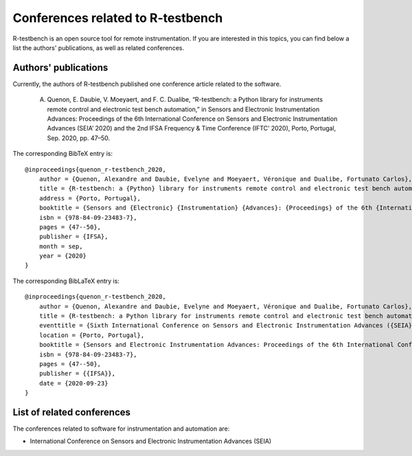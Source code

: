 
**********************************
Conferences related to R-testbench
**********************************



R-testbench is an open source tool for remote instrumentation.
If you are interested in this topics, you can find below a list the authors' publications, as well as related conferences.


Authors' publications
=====================

Currently, the authors of R-testbench published one conference article related to the software.

	A. Quenon, E. Daubie, V. Moeyaert, and F. C. Dualibe, “R-testbench: a Python library for instruments remote control and electronic test bench automation,” in Sensors and Electronic Instrumentation Advances: Proceedings of the 6th International Conference on Sensors and Electronic Instrumentation Advances (SEIA’ 2020) and the 2nd IFSA Frequency & Time Conference (IFTC’ 2020), Porto, Portugal, Sep. 2020, pp. 47–50.

The corresponding BibTeX entry is::

	@inproceedings{quenon_r-testbench_2020,
	    author = {Quenon, Alexandre and Daubie, Evelyne and Moeyaert, Véronique and Dualibe, Fortunato Carlos},
	    title = {R-testbench: a {Python} library for instruments remote control and electronic test bench automation},
	    address = {Porto, Portugal},
	    booktitle = {Sensors and {Electronic} {Instrumentation} {Advances}: {Proceedings} of the 6th {International} {Conference} on {Sensors} and {Electronic} {Instrumentation} {Advances} ({SEIA}' 2020) and the 2nd {IFSA} {Frequency} \& {Time} {Conference} ({IFTC}' 2020)},
	    isbn = {978-84-09-23483-7},
	    pages = {47--50},
	    publisher = {IFSA},
	    month = sep,
	    year = {2020}
	}

The corresponding BibLaTeX entry is::

	@inproceedings{quenon_r-testbench_2020,
	    author = {Quenon, Alexandre and Daubie, Evelyne and Moeyaert, Véronique and Dualibe, Fortunato Carlos},
	    title = {R-testbench: a Python library for instruments remote control and electronic test bench automation},
	    eventtitle = {Sixth International Conference on Sensors and Electronic Instrumentation Advances ({SEIA}' 2020)},
	    location = {Porto, Portugal},
	    booktitle = {Sensors and Electronic Instrumentation Advances: Proceedings of the 6th International Conference on Sensors and Electronic Instrumentation Advances ({SEIA}' 2020) and the 2nd {IFSA} Frequency \& Time Conference ({IFTC}' 2020)},
	    isbn = {978-84-09-23483-7},
	    pages = {47--50},
	    publisher = {{IFSA}},
	    date = {2020-09-23}
	}


List of related conferences
===========================


The conferences related to software for instrumentation and automation are:

- International Conference on Sensors and Electronic Instrumentation Advances (SEIA)

